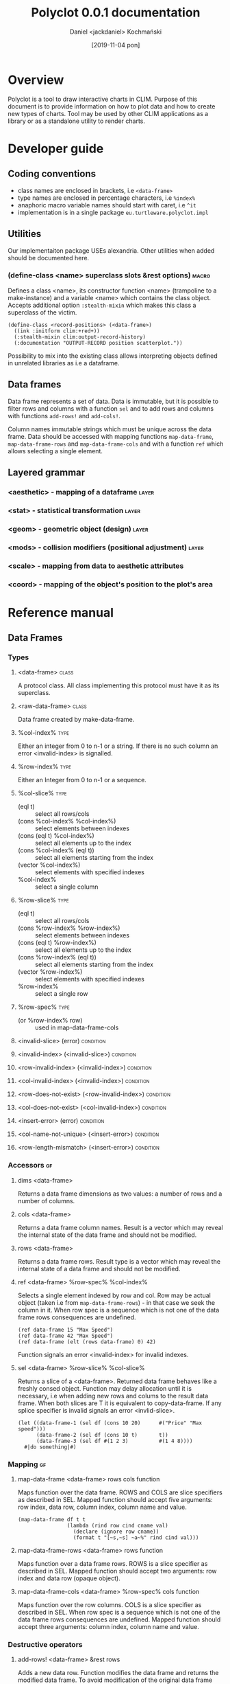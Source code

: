 #+title: Polyclot 0.0.1 documentation
#+author: Daniel <jackdaniel> Kochmański
#+email: daniel@turtleware.eu
#+date: [2019-11-04 pon]

* Overview

Polyclot is a tool to draw interactive charts in CLIM. Purpose of this
document is to provide information on how to plot data and how to
create new types of charts. Tool may be used by other CLIM
applications as a library or as a standalone utility to render charts.

* Developer guide
** Coding conventions
- class names are enclosed in brackets, i.e ~<data-frame>~
- type names are enclosed in percentage characters, i.e ~%index%~
- anaphoric macro variable names should start with caret, i.e ~^it~
- implementation is in a single package ~eu.turtleware.polyclot.impl~
** Utilities
Our implementaiton package USEs alexandria. Other utilities when added
should be documented here.

*** (define-class <name> superclass slots &rest options)              :macro:

Defines a class <name>, its constructor function <name> (trampoline to
a make-instance) and a variable <name> which contains the class
object. Accepts additional option ~:stealth-mixin~ which makes this
class a superclass of the victim.

#+BEGIN_SRC common-lisp
(define-class <record-positions> (<data-frame>)
  ((ink :initform clim:+red+))
  (:stealth-mixin clim:output-record-history)
  (:documentation "OUTPUT-RECORD position scatterplot."))
#+END_SRC

Possibility to mix into the existing class allows interpreting objects
defined in unrelated libraries as i.e a dataframe.

** Data frames

Data frame represents a set of data. Data is immutable, but it is
possible to filter rows and columns with a function ~sel~ and to add
rows and columns with functions ~add-rows!~ and ~add-cols!~.

Column names immutable strings which must be unique across the data
frame. Data should be accessed with mapping functions
~map-data-frame~, ~map-data-frame-rows~ and ~map-data-frame-cols~ and
with a function ~ref~ which allows selecting a single element.

** Layered grammar

*** <aesthetic> - mapping of a dataframe                              :layer:
*** <stat> - statistical transformation                               :layer:
*** <geom> - geometric object (design)                                :layer:
*** <mods> - collision modifiers (positional adjustment)              :layer:
*** <scale> - mapping from data to aesthetic attributes
*** <coord> - mapping of the object's position to the plot's area

# * Standalone utility

# # This is part of the old documentation. It will need to change to
# # match the new abstraction, but the gist of the functionality is to
# # allow plotting directly form a non-CLIM REPL.

# # All charts may be rendered with a ~FORMAT-CHART~ function. For
# # instance to render a simple line chart with two data series evaluate
# # in a REPL the following snippet:

# # #+BEGIN_SRC lisp
# #   (format-chart '((1 2 3 4 5)
# #                   (1 2 4 8 16))
# #                 :chart-type :line)
# #   ;; Amazing physics going on...
# # #+END_SRC

# # The first argument is a list of series to be drawn. How each serie is
# # interpreted depends on a chart type. In this particular case elements
# # are consecutive y values (and x is assumed to start at 0 with step 1).

# # ~:chart-type~ argument allows to specify a desired chart. Function
# # accepts other keyword arguments which depend on a chart type. Range
# # for X and Y axis in this example are inferred automatically but in
# # principle each serie may have its own scale, scale and step (for
# # functions).

# # Another typical use of the library is to plot a function. We need to
# # specify the X range and step.



# * Embedding in a CLIM application
# ** As a frame
# ** As a pane
# ** As an output record
   
# * Extending Polyclot

* Reference manual
** Data Frames
*** Types
**** <data-frame>                                                     :class:
A protocol class. All class implementing this protocol must have it as
its superclass.
**** <raw-data-frame>                                                 :class:
Data frame created by make-data-frame.
**** %col-index%                                                       :type:
Either an integer from 0 to n-1 or a string. If there is no such
column an error <invalid-index> is signalled.
**** %row-index%                                                       :type:
Either an Integer from 0 to n-1 or a sequence.
**** %col-slice%                                                       :type:

- (eql t) :: select all rows/cols
- (cons %col-index% %col-index%) :: select elements between indexes
- (cons (eql t) %col-index%) :: select all elements up to the index
- (cons %col-index% (eql t)) :: select all elements starting from the index
- (vector %col-index%) :: select elements with specified indexes
- %col-index% :: select a single column

**** %row-slice%                                                       :type:

- (eql t) :: select all rows/cols
- (cons %row-index% %row-index%) :: select elements between indexes
- (cons (eql t) %row-index%) :: select all elements up to the index
- (cons %row-index% (eql t)) :: select all elements starting from the index
- (vector %row-index%) :: select elements with specified indexes
- %row-index% :: select a single row

**** %row-spec%                                                        :type:
- (or %row-index% row) :: used in map-data-frame-cols
**** <invalid-slice> (error)                                      :condition:
**** <invalid-index> (<invalid-slice>)                            :condition:
**** <row-invalid-index> (<invalid-index>)                        :condition:
**** <col-invalid-index> (<invalid-index>)                        :condition:
**** <row-does-not-exist> (<row-invalid-index>)                   :condition:
**** <col-does-not-exist> (<col-invalid-index>)                   :condition:
**** <insert-error> (error)                                       :condition:
**** <col-name-not-unique> (<insert-error>)                       :condition:
**** <row-length-mismatch> (<insert-error>)                       :condition:
*** Accessors                                                            :gf:
**** dims <data-frame>
Returns a data frame dimensions as two values: a number of rows and a
number of columns.

**** cols <data-frame>
Returns a data frame column names. Result is a vector which may reveal
the internal state of the data frame and should not be modified.

**** rows <data-frame>
Returns a data frame rows. Result type is a vector which may reveal
the internal state of a data frame and should not be modified.

**** ref <data-frame> %row-spec% %col-index%
Selects a single element indexed by row and col. Row may be actual
object (taken i.e from ~map-data-frame-rows~) - in that case we seek
the column in it. When row spec is a sequence which is not one of the
data frame rows consequences are undefined.

#+BEGIN_SRC common-lisp
(ref data-frame 15 "Max Speed")
(ref data-frame 42 "Max Speed")
(ref data-frame (elt (rows data-frame) 0) 42)
#+END_SRC

Function signals an error <invalid-index> for invalid indexes.

**** sel <data-frame> %row-slice% %col-slice%
Returns a slice of a <data-frame>. Returned data frame behaves like a
freshly consed object. Function may delay allocation until it is
necessary, i.e when adding new rows and colums to the result data
frame. When both slices are T it is equivalent to copy-data-frame. If
any splice specifier is invalid signals an error <invlid-slice>.

#+BEGIN_SRC common-lisp
(let ((data-frame-1 (sel df (cons 10 20)      #("Price" "Max speed")))
      (data-frame-2 (sel df (cons 10 t)       t))
      (data-frame-3 (sel df #(1 2 3)          #(1 4 8))))
  #|do something|#)
#+END_SRC

*** Mapping                                                              :gf:
**** map-data-frame <data-frame> rows cols function
Maps function over the data frame. ROWS and COLS are slice specifiers
as described in SEL. Mapped function should accept five arguments: row
index, data row, column index, column name and value.

#+BEGIN_SRC common-lisp
(map-data-frame df t t
                (lambda (rind row cind cname val)
                  (declare (ignore row cname))
                  (format t "[~s,~s] ~a~%" rind cind val)))
#+END_SRC

**** map-data-frame-rows <data-frame> rows function
Maps function over a data frame rows. ROWS is a slice specifier as
described in SEL. Mapped function should accept two arguments: row
index and data row (opaque object).

**** map-data-frame-cols <data-frame> %row-spec% cols function
Maps function over the row columns. COLS is a slice specifier as
described in SEL. When row spec is a sequence which is not one of the
data frame rows consequences are undefined. Mapped function should
accept three arguments: column index, column name and value.

*** Destructive operators
**** add-rows! <data-frame> &rest rows
Adds a new data row. Function modifies the data frame and returns the
modified data frame. To avoid modification of the original data frame
invoke the function on its copy.

#+BEGIN_SRC common-lisp
  (let ((new-df (add-rows! (copy-data-frame df)
                           '("Honda" 42 15 22 :xxx "low")
                           '("Audi"  10 12 44 :yyy "high"))))
    (do-something new-df))
#+END_SRC

**** add-cols! <data-frame> &rest name-fun-pairs
Data frames are based on rows. Adding a column is an operation
achieved by specifying a function which accepts a row name, index and
data sequence. FUN should return the column value for a row. Function
modifies the data frame and returns the modified object.

#+BEGIN_SRC common-lisp
  (setq df (add-cols! df
                      "AVG" (lambda (row-index row)
                              (/ (+ (ref df row "Max")
                                    (ref df row "Min"))
                                 2))
                      "TYP" (lambda (row-index row)
                              (if (> (ref df row "Seats") 3)
                                  :comfort
                                  :ergonomy))))
#+END_SRC

*** Constructors
**** make-data-frame cols &rest rows                               :function:
Creates a data frame. Cols is a sequence of column names and each row
is a sequence of column values. Length of values must be the same as
length of column names sequence, otherwise <row-length-mismatch> error
is signalled.

#+BEGIN_SRC common-lisp
(make-data-frame '("name" "col1" "col2" "col3")
                 '("row1" value1 value2 value3)
                 '("row2" value1 value2 value3))
#+END_SRC

Function is a thin wrapper to create a <raw-data-frame>.

**** copy-data-frame <data-frame>                                        :gf:
Creates a new data frame with copied data (allocates new rows to store
names and data).

#+BEGIN_SRC common-lisp
(let ((new-df (copy-data-frame df)))
  (setq new-df (add-rows! new-df "Foo" '(1 2)))
  ;; add-rows called on new-df doesn't modify df.
  (ref df "Bar" 0))
#+END_SRC

**** join-data-frame <data-frame> <data-frame> &rest args                :gf:
This function is included for completeness but is left unspecified.
